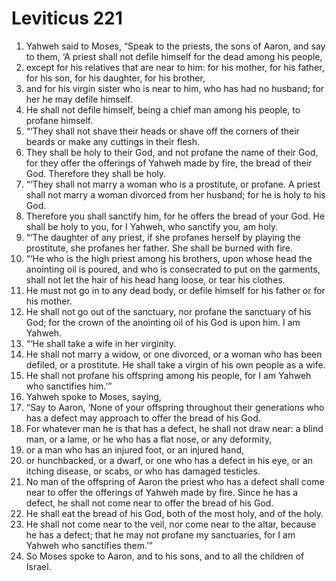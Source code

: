 ﻿
* Leviticus 221
1. Yahweh said to Moses, “Speak to the priests, the sons of Aaron, and say to them, ‘A priest shall not defile himself for the dead among his people, 
2. except for his relatives that are near to him: for his mother, for his father, for his son, for his daughter, for his brother, 
3. and for his virgin sister who is near to him, who has had no husband; for her he may defile himself. 
4. He shall not defile himself, being a chief man among his people, to profane himself. 
5. “‘They shall not shave their heads or shave off the corners of their beards or make any cuttings in their flesh. 
6. They shall be holy to their God, and not profane the name of their God, for they offer the offerings of Yahweh made by fire, the bread of their God. Therefore they shall be holy. 
7. “‘They shall not marry a woman who is a prostitute, or profane. A priest shall not marry a woman divorced from her husband; for he is holy to his God. 
8. Therefore you shall sanctify him, for he offers the bread of your God. He shall be holy to you, for I Yahweh, who sanctify you, am holy. 
9. “‘The daughter of any priest, if she profanes herself by playing the prostitute, she profanes her father. She shall be burned with fire. 
10. “‘He who is the high priest among his brothers, upon whose head the anointing oil is poured, and who is consecrated to put on the garments, shall not let the hair of his head hang loose, or tear his clothes. 
11. He must not go in to any dead body, or defile himself for his father or for his mother. 
12. He shall not go out of the sanctuary, nor profane the sanctuary of his God; for the crown of the anointing oil of his God is upon him. I am Yahweh. 
13. “‘He shall take a wife in her virginity. 
14. He shall not marry a widow, or one divorced, or a woman who has been defiled, or a prostitute. He shall take a virgin of his own people as a wife. 
15. He shall not profane his offspring among his people, for I am Yahweh who sanctifies him.’” 
16. Yahweh spoke to Moses, saying, 
17. “Say to Aaron, ‘None of your offspring throughout their generations who has a defect may approach to offer the bread of his God. 
18. For whatever man he is that has a defect, he shall not draw near: a blind man, or a lame, or he who has a flat nose, or any deformity, 
19. or a man who has an injured foot, or an injured hand, 
20. or hunchbacked, or a dwarf, or one who has a defect in his eye, or an itching disease, or scabs, or who has damaged testicles. 
21. No man of the offspring of Aaron the priest who has a defect shall come near to offer the offerings of Yahweh made by fire. Since he has a defect, he shall not come near to offer the bread of his God. 
22. He shall eat the bread of his God, both of the most holy, and of the holy. 
23. He shall not come near to the veil, nor come near to the altar, because he has a defect; that he may not profane my sanctuaries, for I am Yahweh who sanctifies them.’” 
24. So Moses spoke to Aaron, and to his sons, and to all the children of Israel. 
